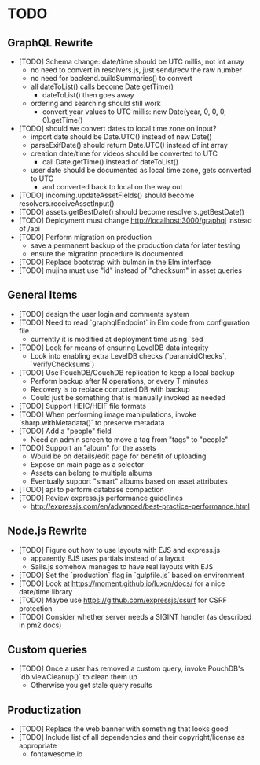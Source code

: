 * TODO

** GraphQL Rewrite

- [TODO] Schema change: date/time should be UTC millis, not int array
  - no need to convert in resolvers.js, just send/recv the raw number
  - no need for backend.buildSummaries() to convert
  - all dateToList() calls become Date.getTime()
    - dateToList() then goes away
  - ordering and searching should still work
    - convert year values to UTC millis: new Date(year, 0, 0, 0, 0).getTime()
- [TODO] should we convert dates to local time zone on input?
  - import date should be Date.UTC() instead of new Date()
  - parseExifDate() should return Date.UTC() instead of int array
  - creation date/time for videos should be converted to UTC
    - call Date.getTime() instead of dateToList()
  - user date should be documented as local time zone, gets converted to UTC
    - and converted back to local on the way out
- [TODO] incoming.updateAssetFields() should become resolvers.receiveAssetInput()
- [TODO] assets.getBestDate() should become resolvers.getBestDate()
- [TODO] Deployment must change http://localhost:3000/graphql instead of /api
- [TODO] Perform migration on production
  - save a permanent backup of the production data for later testing
  - ensure the migration procedure is documented
- [TODO] Replace bootstrap with bulman in the Elm interface
- [TODO] mujina must use "id" instead of "checksum" in asset queries

** General Items

- [TODO] design the user login and comments system
- [TODO] Need to read `graphqlEndpoint` in Elm code from configuration file
  - currently it is modified at deployment time using `sed`
- [TODO] Look for means of ensuring LevelDB data integrity
  - Look into enabling extra LevelDB checks (`paranoidChecks`, `verifyChecksums`)
- [TODO] Use PouchDB/CouchDB replication to keep a local backup
  - Perform backup after N operations, or every T minutes
  - Recovery is to replace corrupted DB with backup
  - Could just be something that is manually invoked as needed
- [TODO] Support HEIC/HEIF file formats
- [TODO] When performing image manipulations, invoke `sharp.withMetadata()` to preserve metadata
- [TODO] Add a "people" field
  - Need an admin screen to move a tag from "tags" to "people"
- [TODO] Support an "album" for the assets
  - Would be on details/edit page for benefit of uploading
  - Expose on main page as a selector
  - Assets can belong to multiple albums
  - Eventually support "smart" albums based on asset attributes
- [TODO] api to perform database compaction
- [TODO] Review express.js performance guidelines
  - http://expressjs.com/en/advanced/best-practice-performance.html

** Node.js Rewrite

- [TODO] Figure out how to use layouts with EJS and express.js
  - apparently EJS uses partials instead of a layout
  - Sails.js somehow manages to have real layouts with EJS
- [TODO] Set the `production` flag in `gulpfile.js` based on environment
- [TODO] Look at https://moment.github.io/luxon/docs/ for a nice date/time library
- [TODO] Maybe use https://github.com/expressjs/csurf for CSRF protection
- [TODO] Consider whether server needs a SIGINT handler (as described in pm2 docs)

** Custom queries

- [TODO] Once a user has removed a custom query, invoke PouchDB's `db.viewCleanup()` to clean them up
  - Otherwise you get stale query results

** Productization

- [TODO] Replace the web banner with something that looks good
- [TODO] Include list of all dependencies and their copyright/license as appropriate
  - fontawesome.io

